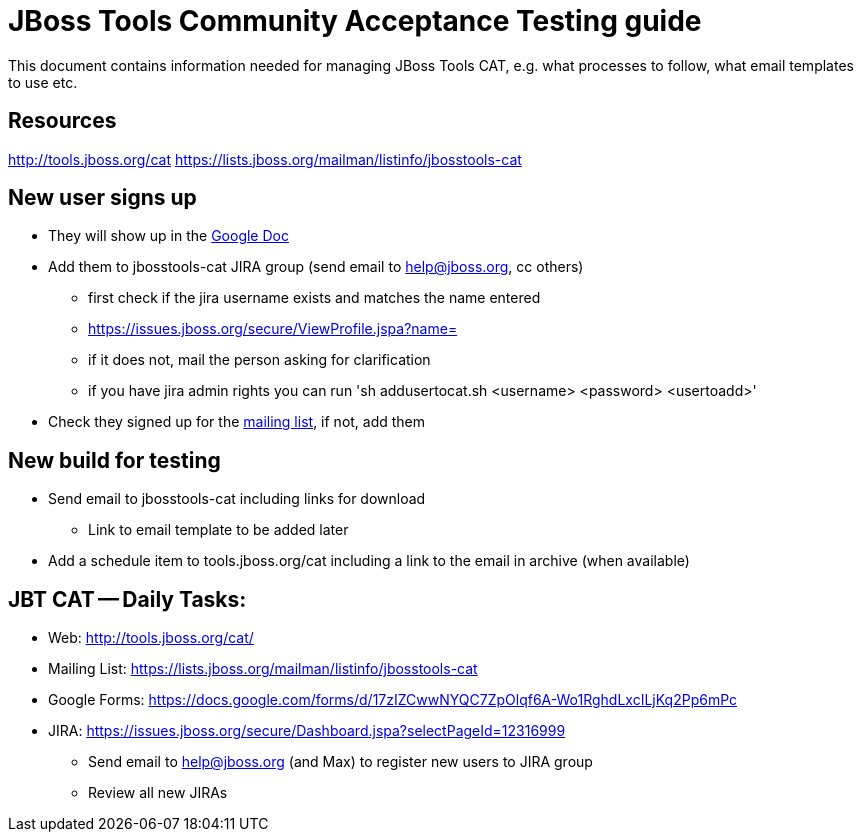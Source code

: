 = JBoss Tools Community Acceptance Testing guide

This document contains information needed for managing JBoss Tools CAT, e.g. what
processes to follow, what email templates to use etc.

== Resources
http://tools.jboss.org/cat
https://lists.jboss.org/mailman/listinfo/jbosstools-cat

== New user signs up ==

* They will show up in the https://docs.google.com/spreadsheet/ccc?key=tCCSAN7idYNU6gtRnYVd2Og#gid=1[Google Doc]
* Add them to jbosstools-cat JIRA group (send email to help@jboss.org, cc others)
	- first check if the jira username exists and matches the name entered
		 - https://issues.jboss.org/secure/ViewProfile.jspa?name= 
		 - if it does not, mail the person asking for clarification
        - if you have jira admin rights you can run 'sh addusertocat.sh <username> <password> <usertoadd>'

* Check they signed up for the https://lists.jboss.org/mailman/listinfo/jbosstools-cat[mailing list], if not, add them

== New build for testing

* Send email to jbosstools-cat including links for download
  - Link to email template to be added later
* Add a schedule item to tools.jboss.org/cat including a link to the email in archive (when available)

== JBT CAT -- Daily Tasks:
* Web: http://tools.jboss.org/cat/
* Mailing List: https://lists.jboss.org/mailman/listinfo/jbosstools-cat
* Google Forms: https://docs.google.com/forms/d/17zIZCwwNYQC7ZpOlqf6A-Wo1RghdLxcILjKq2Pp6mPc
* JIRA: https://issues.jboss.org/secure/Dashboard.jspa?selectPageId=12316999
  - Send email to help@jboss.org (and Max) to register new users to JIRA group
  - Review all new JIRAs

